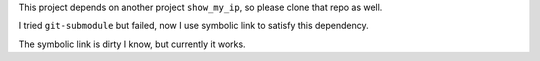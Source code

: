 This project depends on another project ``show_my_ip``, so please clone that repo as well.

I tried ``git-submodule`` but failed, now I use symbolic link to satisfy this dependency.

The symbolic link is dirty I know, but currently it works.
